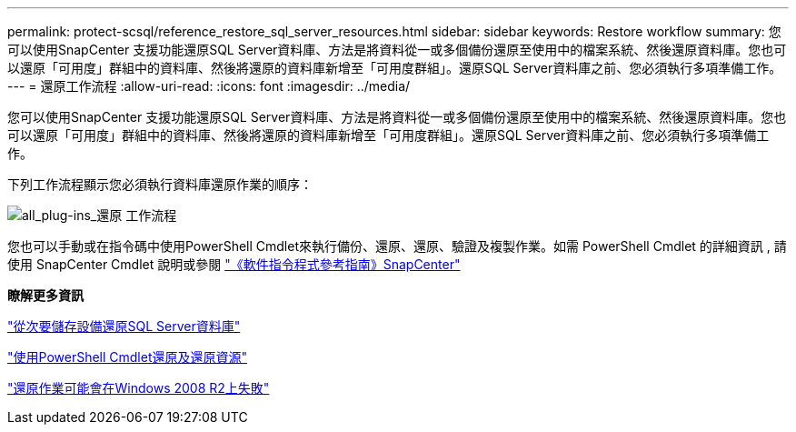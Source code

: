 ---
permalink: protect-scsql/reference_restore_sql_server_resources.html 
sidebar: sidebar 
keywords: Restore workflow 
summary: 您可以使用SnapCenter 支援功能還原SQL Server資料庫、方法是將資料從一或多個備份還原至使用中的檔案系統、然後還原資料庫。您也可以還原「可用度」群組中的資料庫、然後將還原的資料庫新增至「可用度群組」。還原SQL Server資料庫之前、您必須執行多項準備工作。 
---
= 還原工作流程
:allow-uri-read: 
:icons: font
:imagesdir: ../media/


[role="lead"]
您可以使用SnapCenter 支援功能還原SQL Server資料庫、方法是將資料從一或多個備份還原至使用中的檔案系統、然後還原資料庫。您也可以還原「可用度」群組中的資料庫、然後將還原的資料庫新增至「可用度群組」。還原SQL Server資料庫之前、您必須執行多項準備工作。

下列工作流程顯示您必須執行資料庫還原作業的順序：

image::../media/all_plug_ins_restore_workflow.gif[all_plug-ins_還原 工作流程]

您也可以手動或在指令碼中使用PowerShell Cmdlet來執行備份、還原、還原、驗證及複製作業。如需 PowerShell Cmdlet 的詳細資訊 , 請使用 SnapCenter Cmdlet 說明或參閱 https://docs.netapp.com/us-en/snapcenter-cmdlets-50/index.html["《軟件指令程式參考指南》SnapCenter"]

*瞭解更多資訊*

link:task_restore_a_sql_server_database_from_secondary_storage.html["從次要儲存設備還原SQL Server資料庫"]

link:task_restore_and_recover_resources_using_powershell_cmdlets_for_sql.html["使用PowerShell Cmdlet還原及還原資源"]

link:https://kb.netapp.com/Advice_and_Troubleshooting/Data_Protection_and_Security/SnapCenter/Restore_operation_might_fail_on_Windows_2008_R2["還原作業可能會在Windows 2008 R2上失敗"]
